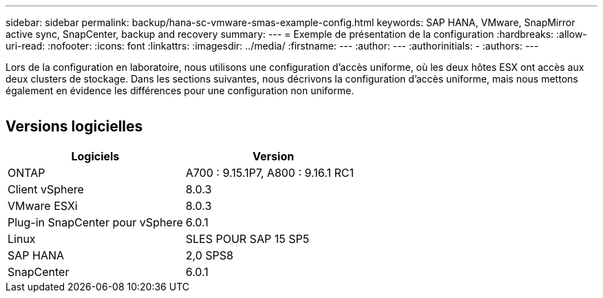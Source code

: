 ---
sidebar: sidebar 
permalink: backup/hana-sc-vmware-smas-example-config.html 
keywords: SAP HANA, VMware, SnapMirror active sync, SnapCenter, backup and recovery 
summary:  
---
= Exemple de présentation de la configuration
:hardbreaks:
:allow-uri-read: 
:nofooter: 
:icons: font
:linkattrs: 
:imagesdir: ../media/
:firstname: ---
:author: ---
:authorinitials: -
:authors: ---


[role="lead"]
Lors de la configuration en laboratoire, nous utilisons une configuration d'accès uniforme, où les deux hôtes ESX ont accès aux deux clusters de stockage. Dans les sections suivantes, nous décrivons la configuration d'accès uniforme, mais nous mettons également en évidence les différences pour une configuration non uniforme.

image:sc-saphana-vmware-smas-image1.png[""]



== Versions logicielles

[cols="50%,50%"]
|===
| Logiciels | Version 


| ONTAP | A700 : 9.15.1P7, A800 : 9.16.1 RC1 


| Client vSphere | 8.0.3 


| VMware ESXi | 8.0.3 


| Plug-in SnapCenter pour vSphere | 6.0.1 


| Linux | SLES POUR SAP 15 SP5 


| SAP HANA | 2,0 SPS8 


| SnapCenter | 6.0.1 
|===